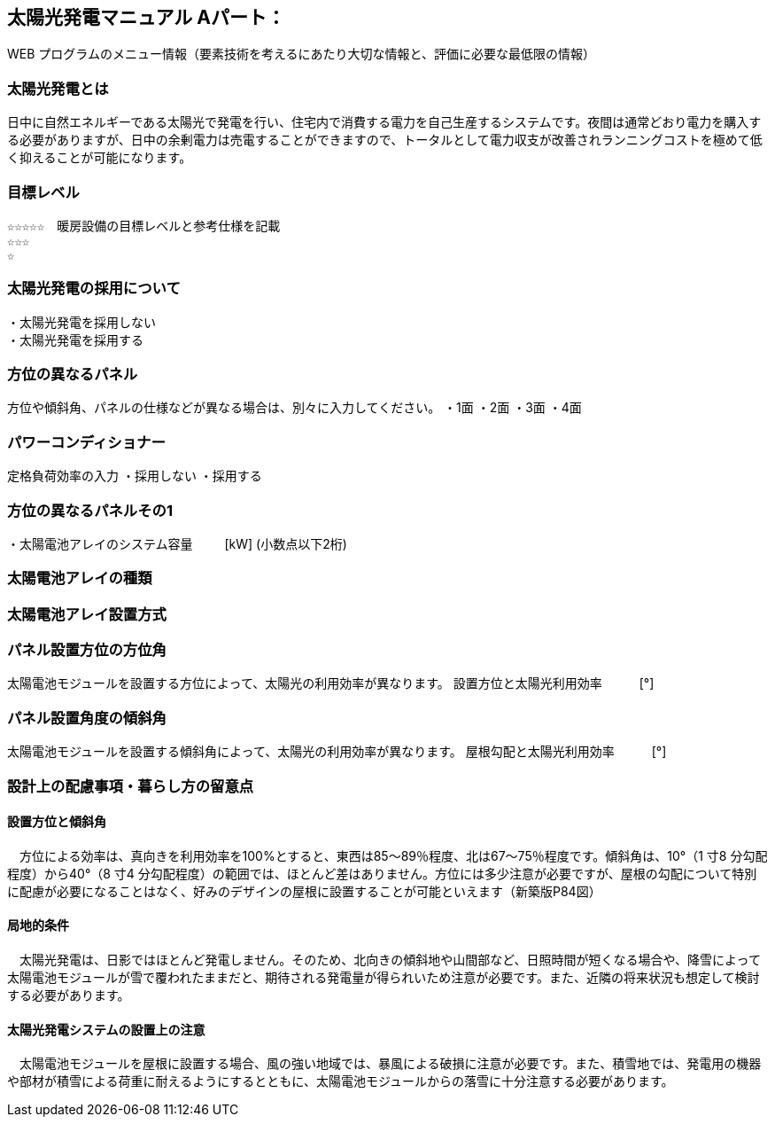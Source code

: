 
== 太陽光発電マニュアル Aパート：
WEB プログラムのメニュー情報（要素技術を考えるにあたり大切な情報と、評価に必要な最低限の情報）


=== 太陽光発電とは
日中に自然エネルギーである太陽光で発電を行い、住宅内で消費する電力を自己生産するシステムです。夜間は通常どおり電力を購入する必要がありますが、日中の余剰電力は売電することができますので、トータルとして電力収支が改善されランニングコストを極めて低く抑えることが可能になります。

=== 目標レベル
  ☆☆☆☆☆　暖房設備の目標レベルと参考仕様を記載
  ☆☆☆
  ☆
  
=== 太陽光発電の採用について
 ・太陽光発電を採用しない
 ・太陽光発電を採用する

=== 方位の異なるパネル
方位や傾斜角、パネルの仕様などが異なる場合は、別々に入力してください。
 ・1面
 ・2面
 ・3面
 ・4面
 
=== パワーコンディショナー
定格負荷効率の入力
 ・採用しない
 ・採用する

=== 方位の異なるパネルその1
・太陽電池アレイのシステム容量
　　  [kW] (小数点以下2桁)

=== 太陽電池アレイの種類

=== 太陽電池アレイ設置方式

=== パネル設置方位の方位角
太陽電池モジュールを設置する方位によって、太陽光の利用効率が異なります。
設置方位と太陽光利用効率　　　[°]

=== パネル設置角度の傾斜角
太陽電池モジュールを設置する傾斜角によって、太陽光の利用効率が異なります。
屋根勾配と太陽光利用効率　　　[°]


=== 設計上の配慮事項・暮らし方の留意点

==== 設置方位と傾斜角
　方位による効率は、真向きを利用効率を100%とすると、東西は85～89％程度、北は67～75％程度です。傾斜角は、10°（1 寸8 分勾配程度）から40°（8 寸4 分勾配程度）の範囲では、ほとんど差はありません。方位には多少注意が必要ですが、屋根の勾配について特別に配慮が必要になることはなく、好みのデザインの屋根に設置することが可能といえます（新築版P84図）

==== 局地的条件
　太陽光発電は、日影ではほとんど発電しません。そのため、北向きの傾斜地や山間部など、日照時間が短くなる場合や、降雪によって太陽電池モジュールが雪で覆われたままだと、期待される発電量が得られいため注意が必要です。また、近隣の将来状況も想定して検討する必要があります。

==== 太陽光発電システムの設置上の注意
　太陽電池モジュールを屋根に設置する場合、風の強い地域では、暴風による破損に注意が必要です。また、積雪地では、発電用の機器や部材が積雪による荷重に耐えるようにするとともに、太陽電池モジュールからの落雪に十分注意する必要があります。
